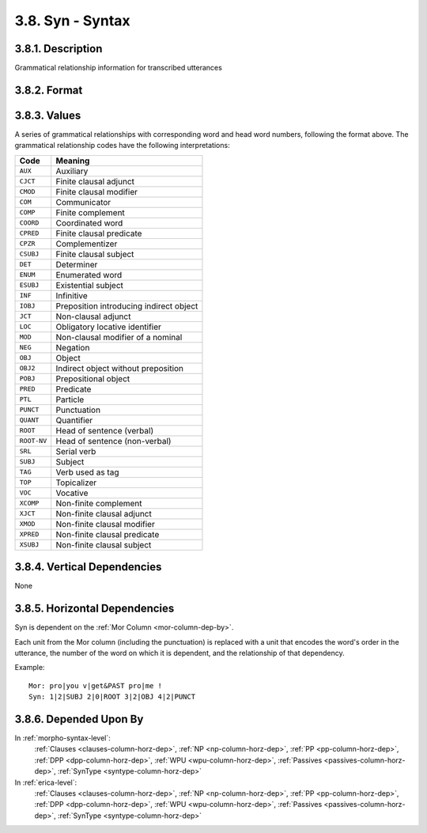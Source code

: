 .. _syn-column:

3.8. Syn - Syntax
=================


.. _syn-column-description:

3.8.1. Description
------------------

Grammatical relationship information for transcribed utterances


.. _syn-column-format:

3.8.2. Format
-------------

.. productionlist::
   entry: `value`+
   value: `word_number` "|" `dependency` "|" `gr`
   word_number: <Positive integers>
   dependency: <Non-negative integers>
   gr: <See Grammatical Relationship Code table below>


.. _syn-column-values:

3.8.3. Values
-------------

A series of grammatical relationships with corresponding word and head word 
numbers, following the format above.  The grammatical relationship codes have 
the following interpretations:

===========  ======================================= 
Code         Meaning
===========  ======================================= 
``AUX``      Auxiliary
``CJCT``     Finite clausal adjunct
``CMOD``     Finite clausal modifier
``COM``      Communicator
``COMP``     Finite complement
``COORD``    Coordinated word
``CPRED``    Finite clausal predicate
``CPZR``     Complementizer
``CSUBJ``    Finite clausal subject
``DET``      Determiner
``ENUM``     Enumerated word
``ESUBJ``    Existential subject
``INF``      Infinitive
``IOBJ``     Preposition introducing indirect object 
``JCT``      Non-clausal adjunct
``LOC``      Obligatory locative identifier
``MOD``      Non-clausal modifier of a nominal
``NEG``      Negation
``OBJ``      Object
``OBJ2``     Indirect object without preposition
``POBJ``     Prepositional object
``PRED``     Predicate
``PTL``      Particle
``PUNCT``    Punctuation
``QUANT``    Quantifier
``ROOT``     Head of sentence (verbal)
``ROOT-NV``  Head of sentence (non-verbal)
``SRL``      Serial verb
``SUBJ``     Subject
``TAG``      Verb used as tag
``TOP``      Topicalizer
``VOC``      Vocative
``XCOMP``    Non-finite complement
``XJCT``     Non-finite clausal adjunct
``XMOD``     Non-finite clausal modifier
``XPRED``    Non-finite clausal predicate
``XSUBJ``    Non-finite clausal subject
===========  ======================================= 

.. note:
   Additionally, ``DET`` may be combined with ``-SUBJ``, ``-OBJ``, ``-POBJ``,
   or ``-PRED`` (e.g. ``DET-PRED``).  ``AUX`` and ``INF`` may be combined with
   ``-COMP``, ``-XCOMP``, ``-CJCT``, ``-XJCT``, ``-CSUBJ``, ``-XSUBJ``,
   ``-CMOD``, ``-XMOD``, ``-CPRED``, ``-XPRED``, or ``ROOT`` (e.g. 
   ``INF-ROOT``, ``AUX-COMP``).  ``COORD`` may be combined with any GR type 
   that is being coordinated (e.g. ``COORD-ROOT``, ``COORD-POBJ``).


.. _syn-column-vert-dep:

3.8.4. Vertical Dependencies
----------------------------

None


.. _syn-column-horz-dep:

3.8.5. Horizontal Dependencies
------------------------------

Syn is dependent on the :ref:`Mor Column <mor-column-dep-by>`.

Each unit from the Mor column (including the punctuation) is replaced with a 
unit that encodes the word's order in the utterance, the number of the word on 
which it is dependent, and the relationship of that dependency.

Example::

   Mor: pro|you v|get&PAST pro|me !
   Syn: 1|2|SUBJ 2|0|ROOT 3|2|OBJ 4|2|PUNCT


.. _syn-column-dep-by:

3.8.6. Depended Upon By
-----------------------

In :ref:`morpho-syntax-level`:
   :ref:`Clauses <clauses-column-horz-dep>`,
   :ref:`NP <np-column-horz-dep>`,
   :ref:`PP <pp-column-horz-dep>`,
   :ref:`DPP <dpp-column-horz-dep>`,
   :ref:`WPU <wpu-column-horz-dep>`,
   :ref:`Passives <passives-column-horz-dep>`,
   :ref:`SynType <syntype-column-horz-dep>`

In :ref:`erica-level`:
   :ref:`Clauses <clauses-column-horz-dep>`,
   :ref:`NP <np-column-horz-dep>`,
   :ref:`PP <pp-column-horz-dep>`,
   :ref:`DPP <dpp-column-horz-dep>`,
   :ref:`WPU <wpu-column-horz-dep>`,
   :ref:`Passives <passives-column-horz-dep>`,
   :ref:`SynType <syntype-column-horz-dep>`
